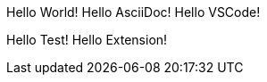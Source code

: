 // Example AsciiDoc file for testing Phase 3 features
// This file demonstrates the Hello statement syntax

Hello World!
Hello AsciiDoc!
Hello VSCode!

// Generated test statements
Hello Test!
Hello Extension!

// Comments are supported
// Use Ctrl+Alt+G to generate boilerplate
// Use Ctrl+Alt+T to generate tests  
// Use Shift+Alt+F to format document
// Use Ctrl+Alt+V to validate all files